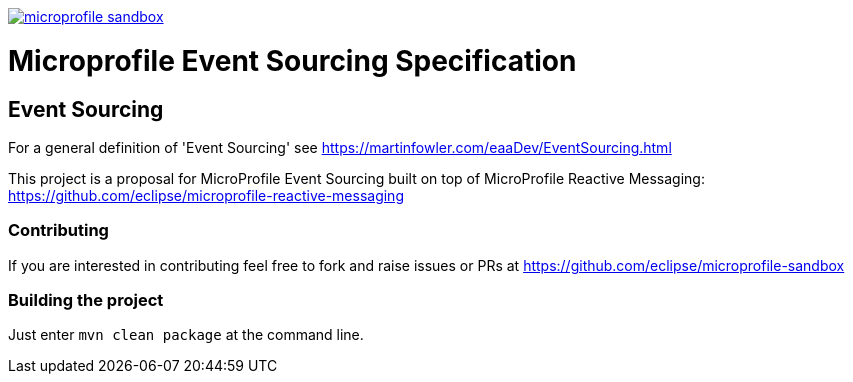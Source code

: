 //
// Copyright (c) 2019 Contributors to the Eclipse Foundation
//
// See the NOTICE file(s) distributed with this work for additional
// information regarding copyright ownership.
//
// Licensed under the Apache License, Version 2.0 (the "License");
// you may not use this file except in compliance with the License.
// You may obtain a copy of the License at
//
//     http://www.apache.org/licenses/LICENSE-2.0
//
// Unless required by applicable law or agreed to in writing, software
// distributed under the License is distributed on an "AS IS" BASIS,
// WITHOUT WARRANTIES OR CONDITIONS OF ANY KIND, either express or implied.
// See the License for the specific language governing permissions and
// limitations under the License.
//
image:https://badges.gitter.im/eclipse/microprofile-sandbox.svg[link="https://gitter.im/eclipse/microprofile-sandbox"]

= Microprofile Event Sourcing Specification

== Event Sourcing

For a general definition of 'Event Sourcing' see https://martinfowler.com/eaaDev/EventSourcing.html

This project is a proposal for MicroProfile Event Sourcing built on top of
MicroProfile Reactive Messaging: https://github.com/eclipse/microprofile-reactive-messaging

=== Contributing

If you are interested in contributing feel free to fork and raise issues or PRs at
https://github.com/eclipse/microprofile-sandbox

=== Building the project

Just enter `mvn clean package` at the command line. 

